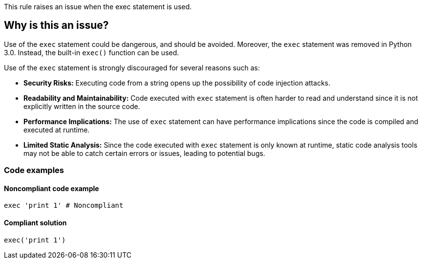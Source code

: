 This rule raises an issue when the exec statement is used.

== Why is this an issue?

Use of the ``++exec++`` statement could be dangerous, and should be avoided. Moreover, the ``++exec++`` statement was removed in Python 3.0. Instead, the built-in ``++exec()++`` function can be used.

Use of the ``++exec++`` statement is strongly discouraged for several reasons such as:

* *Security Risks:* Executing code from a string opens up the possibility of code injection attacks.
* *Readability and Maintainability:* Code executed with ``++exec++`` statement is often harder to read and understand since it is not explicitly written in the source code.
* *Performance Implications:* The use of ``++exec++`` statement can have performance implications since the code is compiled and executed at runtime.
* *Limited Static Analysis:* Since the code executed with ``++exec++`` statement is only known at runtime, static code analysis tools may not be able to catch certain errors or issues, leading to potential bugs.

=== Code examples

==== Noncompliant code example

[source,python,diff-id=1,diff-type=noncompliant]
----
exec 'print 1' # Noncompliant
----


==== Compliant solution

[source,python,diff-id=1,diff-type=compliant]
----
exec('print 1')
----


ifdef::env-github,rspecator-view[]

'''
== Implementation Specification
(visible only on this page)

=== Message

Use the "exec()" function instead.


'''
== Comments And Links
(visible only on this page)

=== on 25 Feb 2019, 17:14:43 Tibor Blenessy wrote:
Changing this to code smell, as this rule is mostly about migration towards Python 3. The security aspect of this rule is covered in hotspot RSPEC-1523

endif::env-github,rspecator-view[]
